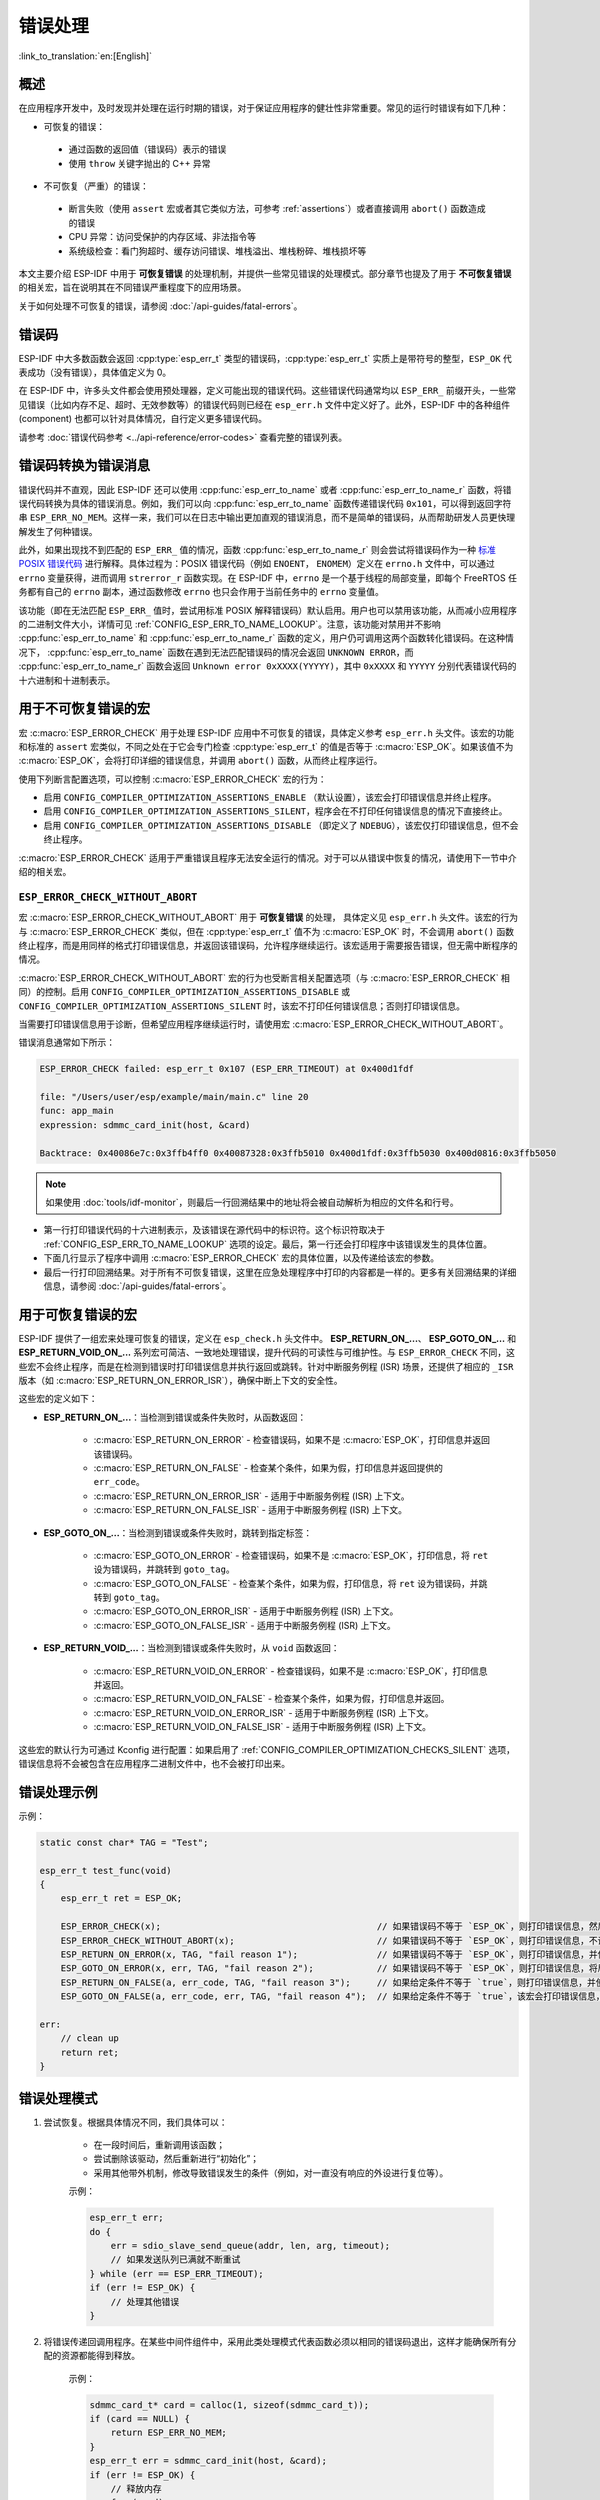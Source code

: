.. highlight:: c

错误处理
========

:link_to_translation:`en:[English]`

概述
----

在应用程序开发中，及时发现并处理在运行时期的错误，对于保证应用程序的健壮性非常重要。常见的运行时错误有如下几种：

-  可恢复的错误：

  - 通过函数的返回值（错误码）表示的错误
  - 使用 ``throw`` 关键字抛出的 C++ 异常

-  不可恢复（严重）的错误：

  - 断言失败（使用 ``assert`` 宏或者其它类似方法，可参考 :ref:`assertions`）或者直接调用 ``abort()`` 函数造成的错误
  - CPU 异常：访问受保护的内存区域、非法指令等
  - 系统级检查：看门狗超时、缓存访问错误、堆栈溢出、堆栈粉碎、堆栈损坏等

本文主要介绍 ESP-IDF 中用于 **可恢复错误** 的处理机制，并提供一些常见错误的处理模式。部分章节也提及了用于 **不可恢复错误** 的相关宏，旨在说明其在不同错误严重程度下的应用场景。

关于如何处理不可恢复的错误，请参阅 :doc:`/api-guides/fatal-errors`。


错误码
------

ESP-IDF 中大多数函数会返回 :cpp:type:`esp_err_t` 类型的错误码，:cpp:type:`esp_err_t` 实质上是带符号的整型，``ESP_OK`` 代表成功（没有错误），具体值定义为 0。

在 ESP-IDF 中，许多头文件都会使用预处理器，定义可能出现的错误代码。这些错误代码通常均以 ``ESP_ERR_`` 前缀开头，一些常见错误（比如内存不足、超时、无效参数等）的错误代码则已经在 ``esp_err.h`` 文件中定义好了。此外，ESP-IDF 中的各种组件 (component) 也都可以针对具体情况，自行定义更多错误代码。

请参考 :doc:`错误代码参考 <../api-reference/error-codes>` 查看完整的错误列表。


错误码转换为错误消息
------------------------------

错误代码并不直观，因此 ESP-IDF 还可以使用 :cpp:func:`esp_err_to_name` 或者 :cpp:func:`esp_err_to_name_r` 函数，将错误代码转换为具体的错误消息。例如，我们可以向 :cpp:func:`esp_err_to_name` 函数传递错误代码 ``0x101``，可以得到返回字符串 ``ESP_ERR_NO_MEM``。这样一来，我们可以在日志中输出更加直观的错误消息，而不是简单的错误码，从而帮助研发人员更快理解发生了何种错误。

此外，如果出现找不到匹配的 ``ESP_ERR_`` 值的情况，函数 :cpp:func:`esp_err_to_name_r` 则会尝试将错误码作为一种 `标准 POSIX 错误代码 <https://pubs.opengroup.org/onlinepubs/9699919799/basedefs/errno.h.html>`_ 进行解释。具体过程为：POSIX 错误代码（例如 ``ENOENT``， ``ENOMEM``）定义在 ``errno.h`` 文件中，可以通过 ``errno`` 变量获得，进而调用 ``strerror_r`` 函数实现。在 ESP-IDF 中，``errno`` 是一个基于线程的局部变量，即每个 FreeRTOS 任务都有自己的 ``errno`` 副本，通过函数修改 ``errno`` 也只会作用于当前任务中的 ``errno`` 变量值。

该功能（即在无法匹配 ``ESP_ERR_`` 值时，尝试用标准 POSIX 解释错误码）默认启用。用户也可以禁用该功能，从而减小应用程序的二进制文件大小，详情可见 :ref:`CONFIG_ESP_ERR_TO_NAME_LOOKUP`。注意，该功能对禁用并不影响 :cpp:func:`esp_err_to_name` 和 :cpp:func:`esp_err_to_name_r` 函数的定义，用户仍可调用这两个函数转化错误码。在这种情况下， :cpp:func:`esp_err_to_name` 函数在遇到无法匹配错误码的情况会返回 ``UNKNOWN ERROR``，而 :cpp:func:`esp_err_to_name_r` 函数会返回 ``Unknown error 0xXXXX(YYYYY)``，其中 ``0xXXXX`` 和 ``YYYYY`` 分别代表错误代码的十六进制和十进制表示。

.. _esp-error-check-macro:

用于不可恢复错误的宏
----------------------

宏 :c:macro:`ESP_ERROR_CHECK` 用于处理 ESP-IDF 应用中不可恢复的错误，具体定义参考 ``esp_err.h`` 头文件。该宏的功能和标准的 ``assert`` 宏类似，不同之处在于它会专门检查 :cpp:type:`esp_err_t` 的值是否等于 :c:macro:`ESP_OK`。如果该值不为 :c:macro:`ESP_OK`，会将打印详细的错误信息，并调用 ``abort()`` 函数，从而终止程序运行。

使用下列断言配置选项，可以控制 :c:macro:`ESP_ERROR_CHECK` 宏的行为：

- 启用 ``CONFIG_COMPILER_OPTIMIZATION_ASSERTIONS_ENABLE`` （默认设置），该宏会打印错误信息并终止程序。
- 启用 ``CONFIG_COMPILER_OPTIMIZATION_ASSERTIONS_SILENT``，程序会在不打印任何错误信息的情况下直接终止。
- 启用 ``CONFIG_COMPILER_OPTIMIZATION_ASSERTIONS_DISABLE`` （即定义了 ``NDEBUG``），该宏仅打印错误信息，但不会终止程序。

:c:macro:`ESP_ERROR_CHECK` 适用于严重错误且程序无法安全运行的情况。对于可以从错误中恢复的情况，请使用下一节中介绍的相关宏。

``ESP_ERROR_CHECK_WITHOUT_ABORT``
^^^^^^^^^^^^^^^^^^^^^^^^^^^^^^^^^

宏 :c:macro:`ESP_ERROR_CHECK_WITHOUT_ABORT` 用于 **可恢复错误** 的处理， 具体定义见 ``esp_err.h`` 头文件。该宏的行为与 :c:macro:`ESP_ERROR_CHECK` 类似，但在 :cpp:type:`esp_err_t` 值不为 :c:macro:`ESP_OK` 时，不会调用 ``abort()`` 函数终止程序，而是用同样的格式打印错误信息，并返回该错误码，允许程序继续运行。该宏适用于需要报告错误，但无需中断程序的情况。

:c:macro:`ESP_ERROR_CHECK_WITHOUT_ABORT` 宏的行为也受断言相关配置选项（与 :c:macro:`ESP_ERROR_CHECK` 相同）的控制。启用 ``CONFIG_COMPILER_OPTIMIZATION_ASSERTIONS_DISABLE`` 或 ``CONFIG_COMPILER_OPTIMIZATION_ASSERTIONS_SILENT`` 时，该宏不打印任何错误信息；否则打印错误信息。

当需要打印错误信息用于诊断，但希望应用程序继续运行时，请使用宏 :c:macro:`ESP_ERROR_CHECK_WITHOUT_ABORT`。

错误消息通常如下所示：

.. code-block:: none

    ESP_ERROR_CHECK failed: esp_err_t 0x107 (ESP_ERR_TIMEOUT) at 0x400d1fdf

    file: "/Users/user/esp/example/main/main.c" line 20
    func: app_main
    expression: sdmmc_card_init(host, &card)

    Backtrace: 0x40086e7c:0x3ffb4ff0 0x40087328:0x3ffb5010 0x400d1fdf:0x3ffb5030 0x400d0816:0x3ffb5050

.. note::

    如果使用 :doc:`tools/idf-monitor`，则最后一行回溯结果中的地址将会被自动解析为相应的文件名和行号。

- 第一行打印错误代码的十六进制表示，及该错误在源代码中的标识符。这个标识符取决于 :ref:`CONFIG_ESP_ERR_TO_NAME_LOOKUP` 选项的设定。最后，第一行还会打印程序中该错误发生的具体位置。

- 下面几行显示了程序中调用 :c:macro:`ESP_ERROR_CHECK` 宏的具体位置，以及传递给该宏的参数。

- 最后一行打印回溯结果。对于所有不可恢复错误，这里在应急处理程序中打印的内容都是一样的。更多有关回溯结果的详细信息，请参阅 :doc:`/api-guides/fatal-errors`。


用于可恢复错误的宏
----------------------

ESP-IDF 提供了一组宏来处理可恢复的错误，定义在 ``esp_check.h`` 头文件中。 **ESP_RETURN_ON_...**、 **ESP_GOTO_ON_...** 和 **ESP_RETURN_VOID_ON_...** 系列宏可简洁、一致地处理错误，提升代码的可读性与可维护性。与 ``ESP_ERROR_CHECK`` 不同，这些宏不会终止程序，而是在检测到错误时打印错误信息并执行返回或跳转。针对中断服务例程 (ISR) 场景，还提供了相应的 ``_ISR`` 版本（如 :c:macro:`ESP_RETURN_ON_ERROR_ISR`），确保中断上下文的安全性。

这些宏的定义如下：

- **ESP_RETURN_ON_...**：当检测到错误或条件失败时，从函数返回：

    - :c:macro:`ESP_RETURN_ON_ERROR` - 检查错误码，如果不是 :c:macro:`ESP_OK`，打印信息并返回该错误码。
    - :c:macro:`ESP_RETURN_ON_FALSE` - 检查某个条件，如果为假，打印信息并返回提供的 ``err_code``。
    - :c:macro:`ESP_RETURN_ON_ERROR_ISR` - 适用于中断服务例程 (ISR) 上下文。
    - :c:macro:`ESP_RETURN_ON_FALSE_ISR` - 适用于中断服务例程 (ISR) 上下文。

- **ESP_GOTO_ON_...**：当检测到错误或条件失败时，跳转到指定标签：

    - :c:macro:`ESP_GOTO_ON_ERROR` - 检查错误码，如果不是 :c:macro:`ESP_OK`，打印信息，将 ``ret`` 设为错误码，并跳转到 ``goto_tag``。
    - :c:macro:`ESP_GOTO_ON_FALSE` - 检查某个条件，如果为假，打印信息，将 ``ret`` 设为错误码，并跳转到 ``goto_tag``。
    - :c:macro:`ESP_GOTO_ON_ERROR_ISR` - 适用于中断服务例程 (ISR) 上下文。
    - :c:macro:`ESP_GOTO_ON_FALSE_ISR` - 适用于中断服务例程 (ISR) 上下文。

- **ESP_RETURN_VOID_...**：当检测到错误或条件失败时，从 ``void`` 函数返回：

    - :c:macro:`ESP_RETURN_VOID_ON_ERROR` - 检查错误码，如果不是 :c:macro:`ESP_OK`，打印信息并返回。
    - :c:macro:`ESP_RETURN_VOID_ON_FALSE` - 检查某个条件，如果为假，打印信息并返回。
    - :c:macro:`ESP_RETURN_VOID_ON_ERROR_ISR` - 适用于中断服务例程 (ISR) 上下文。
    - :c:macro:`ESP_RETURN_VOID_ON_FALSE_ISR` - 适用于中断服务例程 (ISR) 上下文。

这些宏的默认行为可通过 Kconfig 进行配置：如果启用了 :ref:`CONFIG_COMPILER_OPTIMIZATION_CHECKS_SILENT` 选项，错误信息将不会被包含在应用程序二进制文件中，也不会被打印出来。

.. _check_macros_examples:

错误处理示例
-----------------

示例：

.. code-block:: c

    static const char* TAG = "Test";

    esp_err_t test_func(void)
    {
        esp_err_t ret = ESP_OK;

        ESP_ERROR_CHECK(x);                                         // 如果错误码不等于 `ESP_OK`，则打印错误信息，然后调用 `abort()`。
        ESP_ERROR_CHECK_WITHOUT_ABORT(x);                           // 如果错误码不等于 `ESP_OK`，则打印错误信息，不调用 `abort()`。
        ESP_RETURN_ON_ERROR(x, TAG, "fail reason 1");               // 如果错误码不等于 `ESP_OK`，则打印错误信息，并使原函数立刻返回，返回值为给定的错误码.
        ESP_GOTO_ON_ERROR(x, err, TAG, "fail reason 2");            // 如果错误码不等于 `ESP_OK`，则打印错误信息，将局部变量 `ret` 赋值为该错误码，并使原函数跳转至 `err`。
        ESP_RETURN_ON_FALSE(a, err_code, TAG, "fail reason 3");     // 如果给定条件不等于 `true`，则打印错误信息，并使原函数立刻返回，返回值为给定的错误码。
        ESP_GOTO_ON_FALSE(a, err_code, err, TAG, "fail reason 4");  // 如果给定条件不等于 `true`，该宏会打印错误信息，将局部变量 `ret` 赋值为给定的 `err_code`，并使原函数跳转至 `err`。

    err:
        // clean up
        return ret;
    }

错误处理模式
------------

1. 尝试恢复。根据具体情况不同，我们具体可以：

    - 在一段时间后，重新调用该函数；
    - 尝试删除该驱动，然后重新进行“初始化”；
    - 采用其他带外机制，修改导致错误发生的条件（例如，对一直没有响应的外设进行复位等）。

    示例：

    .. code-block:: c

        esp_err_t err;
        do {
            err = sdio_slave_send_queue(addr, len, arg, timeout);
            // 如果发送队列已满就不断重试
        } while (err == ESP_ERR_TIMEOUT);
        if (err != ESP_OK) {
            // 处理其他错误
        }

2. 将错误传递回调用程序。在某些中间件组件中，采用此类处理模式代表函数必须以相同的错误码退出，这样才能确保所有分配的资源都能得到释放。

    示例：

    .. code-block:: c

        sdmmc_card_t* card = calloc(1, sizeof(sdmmc_card_t));
        if (card == NULL) {
            return ESP_ERR_NO_MEM;
        }
        esp_err_t err = sdmmc_card_init(host, &card);
        if (err != ESP_OK) {
            // 释放内存
            free(card);
            // 将错误码传递给上层（例如通知用户）
            // 或者，应用程序可以自定义错误代码并返回
            return err;
        }

3. 转为不可恢复错误，比如使用 ``ESP_ERROR_CHECK``。详情请见 `用于不可恢复错误的宏 <#esp-error-check-macro>`_ 章节。

    对于中间件组件而言，通常并不希望在发生错误时中止应用程序。不过，有时在应用程序级别，这种做法是可以接受的。

    在 ESP-IDF 的示例代码中，很多都会使用 ``ESP_ERROR_CHECK`` 来处理各种 API 引发的错误，虽然这不是应用程序的最佳做法，但可以让示例代码看起来更加简洁。

    示例：

    .. code-block:: c

        ESP_ERROR_CHECK(spi_bus_initialize(host, bus_config, dma_chan));


C++ 异常
--------

请参考 :ref:`cplusplus_exceptions`。

API 参考
-------------

请参考 :ref:`esp-check-api-ref`。
